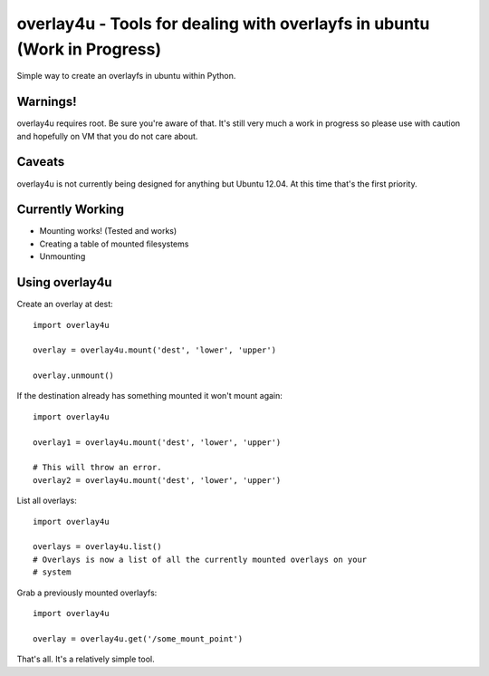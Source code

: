 overlay4u - Tools for dealing with overlayfs in ubuntu (Work in Progress)
=========================================================================

Simple way to create an overlayfs in ubuntu within Python.

Warnings!
---------

overlay4u requires root. Be sure you're aware of that. It's still very much a
work in progress so please use with caution and hopefully on VM that you do not
care about.

Caveats
-------

overlay4u is not currently being designed for anything but Ubuntu 12.04. At
this time that's the first priority.

Currently Working
-----------------

- Mounting works! (Tested and works)
- Creating a table of mounted filesystems
- Unmounting

Using overlay4u
---------------

Create an overlay at dest::
    
    import overlay4u

    overlay = overlay4u.mount('dest', 'lower', 'upper')

    overlay.unmount()

If the destination already has something mounted it won't mount again::
    
    import overlay4u

    overlay1 = overlay4u.mount('dest', 'lower', 'upper')
    
    # This will throw an error.
    overlay2 = overlay4u.mount('dest', 'lower', 'upper')

List all overlays::
    
    import overlay4u
    
    overlays = overlay4u.list()
    # Overlays is now a list of all the currently mounted overlays on your
    # system

Grab a previously mounted overlayfs::

    import overlay4u

    overlay = overlay4u.get('/some_mount_point')

That's all. It's a relatively simple tool.
